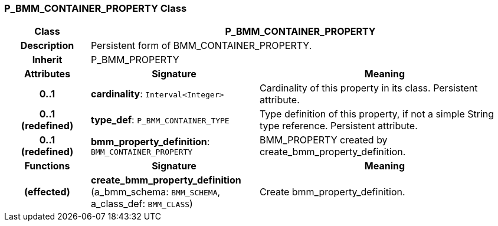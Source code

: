 === P_BMM_CONTAINER_PROPERTY Class

[cols="^1,2,3"]
|===
h|*Class*
2+^h|*P_BMM_CONTAINER_PROPERTY*

h|*Description*
2+a|Persistent form of BMM_CONTAINER_PROPERTY.

h|*Inherit*
2+|P_BMM_PROPERTY

h|*Attributes*
^h|*Signature*
^h|*Meaning*

h|*0..1*
|*cardinality*: `Interval<Integer>`
a|Cardinality of this property in its class. Persistent attribute.

h|*0..1 +
(redefined)*
|*type_def*: `P_BMM_CONTAINER_TYPE`
a|Type definition of this property, if not a simple String type reference. Persistent attribute.

h|*0..1 +
(redefined)*
|*bmm_property_definition*: `BMM_CONTAINER_PROPERTY`
a|BMM_PROPERTY created by create_bmm_property_definition.
h|*Functions*
^h|*Signature*
^h|*Meaning*

h|(effected)
|*create_bmm_property_definition* (a_bmm_schema: `BMM_SCHEMA`, a_class_def: `BMM_CLASS`)
a|Create bmm_property_definition.
|===
